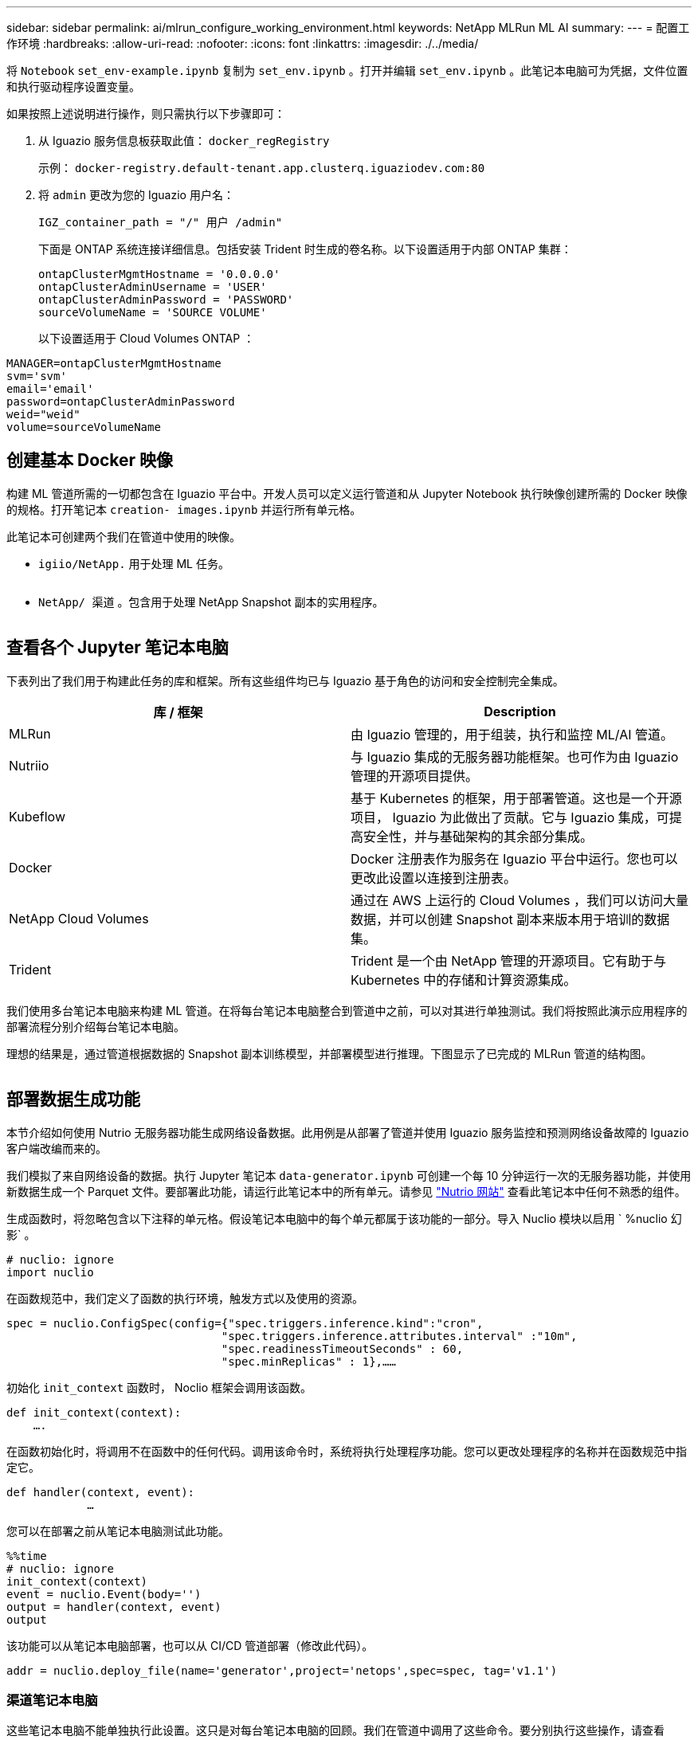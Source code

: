 ---
sidebar: sidebar 
permalink: ai/mlrun_configure_working_environment.html 
keywords: NetApp MLRun ML AI 
summary:  
---
= 配置工作环境
:hardbreaks:
:allow-uri-read: 
:nofooter: 
:icons: font
:linkattrs: 
:imagesdir: ./../media/


[role="lead"]
将 `Notebook` `set_env-example.ipynb` 复制为 `set_env.ipynb` 。打开并编辑 `set_env.ipynb` 。此笔记本电脑可为凭据，文件位置和执行驱动程序设置变量。

如果按照上述说明进行操作，则只需执行以下步骤即可：

. 从 Iguazio 服务信息板获取此值： `docker_regRegistry`
+
示例： `docker-registry.default-tenant.app.clusterq.iguaziodev.com:80`

. 将 `admin` 更改为您的 Iguazio 用户名：
+
`IGZ_container_path = "/" 用户 /admin"`

+
下面是 ONTAP 系统连接详细信息。包括安装 Trident 时生成的卷名称。以下设置适用于内部 ONTAP 集群：

+
....
ontapClusterMgmtHostname = '0.0.0.0'
ontapClusterAdminUsername = 'USER'
ontapClusterAdminPassword = 'PASSWORD'
sourceVolumeName = 'SOURCE VOLUME'
....
+
以下设置适用于 Cloud Volumes ONTAP ：



....
MANAGER=ontapClusterMgmtHostname
svm='svm'
email='email'
password=ontapClusterAdminPassword
weid="weid"
volume=sourceVolumeName
....


== 创建基本 Docker 映像

构建 ML 管道所需的一切都包含在 Iguazio 平台中。开发人员可以定义运行管道和从 Jupyter Notebook 执行映像创建所需的 Docker 映像的规格。打开笔记本 `creation- images.ipynb` 并运行所有单元格。

此笔记本可创建两个我们在管道中使用的映像。

* `igiio/NetApp.` 用于处理 ML 任务。


image:mlrun_image13.png[""]

* `NetApp/ 渠道` 。包含用于处理 NetApp Snapshot 副本的实用程序。


image:mlrun_image14.png[""]



== 查看各个 Jupyter 笔记本电脑

下表列出了我们用于构建此任务的库和框架。所有这些组件均已与 Iguazio 基于角色的访问和安全控制完全集成。

|===
| 库 / 框架 | Description 


| MLRun | 由 Iguazio 管理的，用于组装，执行和监控 ML/AI 管道。 


| Nutriio | 与 Iguazio 集成的无服务器功能框架。也可作为由 Iguazio 管理的开源项目提供。 


| Kubeflow | 基于 Kubernetes 的框架，用于部署管道。这也是一个开源项目， Iguazio 为此做出了贡献。它与 Iguazio 集成，可提高安全性，并与基础架构的其余部分集成。 


| Docker | Docker 注册表作为服务在 Iguazio 平台中运行。您也可以更改此设置以连接到注册表。 


| NetApp Cloud Volumes | 通过在 AWS 上运行的 Cloud Volumes ，我们可以访问大量数据，并可以创建 Snapshot 副本来版本用于培训的数据集。 


| Trident | Trident 是一个由 NetApp 管理的开源项目。它有助于与 Kubernetes 中的存储和计算资源集成。 
|===
我们使用多台笔记本电脑来构建 ML 管道。在将每台笔记本电脑整合到管道中之前，可以对其进行单独测试。我们将按照此演示应用程序的部署流程分别介绍每台笔记本电脑。

理想的结果是，通过管道根据数据的 Snapshot 副本训练模型，并部署模型进行推理。下图显示了已完成的 MLRun 管道的结构图。

image:mlrun_image15.png[""]



== 部署数据生成功能

本节介绍如何使用 Nutrio 无服务器功能生成网络设备数据。此用例是从部署了管道并使用 Iguazio 服务监控和预测网络设备故障的 Iguazio 客户端改编而来的。

我们模拟了来自网络设备的数据。执行 Jupyter 笔记本 `data-generator.ipynb` 可创建一个每 10 分钟运行一次的无服务器功能，并使用新数据生成一个 Parquet 文件。要部署此功能，请运行此笔记本中的所有单元。请参见 https://nuclio.io/["Nutrio 网站"^] 查看此笔记本中任何不熟悉的组件。

生成函数时，将忽略包含以下注释的单元格。假设笔记本电脑中的每个单元都属于该功能的一部分。导入 Nuclio 模块以启用 ` %nuclio 幻影` 。

....
# nuclio: ignore
import nuclio
....
在函数规范中，我们定义了函数的执行环境，触发方式以及使用的资源。

....
spec = nuclio.ConfigSpec(config={"spec.triggers.inference.kind":"cron",
                                "spec.triggers.inference.attributes.interval" :"10m",
                                "spec.readinessTimeoutSeconds" : 60,
                                "spec.minReplicas" : 1},……
....
初始化 `init_context` 函数时， Noclio 框架会调用该函数。

....
def init_context(context):
    ….
....
在函数初始化时，将调用不在函数中的任何代码。调用该命令时，系统将执行处理程序功能。您可以更改处理程序的名称并在函数规范中指定它。

....
def handler(context, event):
            …
....
您可以在部署之前从笔记本电脑测试此功能。

....
%%time
# nuclio: ignore
init_context(context)
event = nuclio.Event(body='')
output = handler(context, event)
output
....
该功能可以从笔记本电脑部署，也可以从 CI/CD 管道部署（修改此代码）。

....
addr = nuclio.deploy_file(name='generator',project='netops',spec=spec, tag='v1.1')
....


=== 渠道笔记本电脑

这些笔记本电脑不能单独执行此设置。这只是对每台笔记本电脑的回顾。我们在管道中调用了这些命令。要分别执行这些操作，请查看 MLRun 文档，将其作为 Kubernetes 作业执行。



=== Snap_CV.ipynb

此笔记本电脑在管道开始时处理 Cloud Volume Snapshot 副本。它会将卷的名称传递到管道环境。此笔记本会调用 shell 脚本来处理 Snapshot 副本。在管道中运行时，执行上下文包含可帮助查找执行所需的所有文件的变量。编写此代码时，开发人员不必担心执行此代码的容器中的文件位置。如后面所述，此应用程序会随其所有依赖项一起部署，而是通过管道参数的定义来提供执行上下文。

....
command = os.path.join(context.get_param('APP_DIR'),"snap_cv.sh")
....
创建的 Snapshot 副本位置将放置在 MLRun 上下文中，供管道中的步骤使用。

....
context.log_result('snapVolumeDetails',snap_path)
....
接下来的三台笔记本电脑将并行运行。



=== data-prep.ipynb

必须将原始指标转换为功能，才能进行模型培训。此笔记本电脑可从 Snapshot 目录读取原始指标，并将模型培训的功能写入 NetApp 卷。

在管道环境中运行时，输入 `DATA_DIR` 包含 Snapshot 副本位置。

....
metrics_table = os.path.join(str(mlruncontext.get_input('DATA_DIR', os.getenv('DATA_DIR','/netpp'))),
                             mlruncontext.get_param('metrics_table', os.getenv('metrics_table','netops_metrics_parquet')))
....


=== 描述 .ipynb

为了直观显示传入指标，我们部署了一个管道步骤，该步骤可提供通过 Kubeflow 和 MLRun UI 提供的图解和图形。每个执行都有自己版本的此可视化工具。

....
ax.set_title("features correlation")
plt.savefig(os.path.join(base_path, "plots/corr.png"))
context.log_artifact(PlotArtifact("correlation",  body=plt.gcf()), local_path="plots/corr.html")
....


=== deploy-feature-feature.ipynb

我们会持续监控指标以查找异常。此笔记本电脑可创建一个无服务器功能，用于生成对传入指标运行预测所需的功能。此笔记本电脑将调用函数的创建。功能代码位于笔记本电脑 `data-prep.ipynb` 中。请注意，我们使用同一笔记本电脑作为管道中的一个步骤。



=== 训练 .ipynb

创建功能后，我们将触发模型培训。此步骤的输出为要用于推理的模型。我们还会收集统计信息，以跟踪每个执行情况（实验）。

例如，以下命令会将准确性得分输入到该实验的上下文中。此值在 Kubeflow 和 MLRun 中可见。

....
context.log_result(‘accuracy’,score)
....


=== deploy-inftion-Function.ipynb

管道中的最后一步是将模型部署为无服务器功能，以实现持续推理。此笔记本电脑将调用在 `nuclio-inference - Function .ipynb` 中定义的无服务器功能的创建过程。



== 审核和构建管道

通过将所有笔记本电脑整合到一个管道中，可以持续运行实验，根据新指标重新评估模型的准确性。首先，打开 `pipeline.ipynb` 笔记本电脑。我们将详细介绍 NetApp 和 Iguazio 如何简化此 ML 管道的部署。

我们使用 MLRun 为管道的每个步骤提供上下文并处理资源分配。MLRun API 服务在 Iguazio 平台中运行，是与 Kubernetes 资源交互的点。每个开发人员都不能直接请求资源； API 负责处理这些请求并启用访问控制。

....
# MLRun API connection definition
mlconf.dbpath = 'http://mlrun-api:8080'
....
此管道可以与 NetApp Cloud Volumes 和内部卷配合使用。我们构建此演示的目的是使用 Cloud Volumes ，但您可以在代码中看到在内部运行的选项。

....
# Initialize the NetApp snap fucntion once for all functions in a notebook
if [ NETAPP_CLOUD_VOLUME ]:
    snapfn = code_to_function('snap',project='NetApp',kind='job',filename="snap_cv.ipynb").apply(mount_v3io())
    snap_params = {
    "metrics_table" : metrics_table,
    "NETAPP_MOUNT_PATH" : NETAPP_MOUNT_PATH,
    'MANAGER' : MANAGER,
    'svm' : svm,
    'email': email,
    'password': password ,
    'weid': weid,
    'volume': volume,
    "APP_DIR" : APP_DIR
       }
else:
    snapfn = code_to_function('snap',project='NetApp',kind='job',filename="snapshot.ipynb").apply(mount_v3io())
….
snapfn.spec.image = docker_registry + '/netapp/pipeline:latest'
snapfn.spec.volume_mounts = [snapfn.spec.volume_mounts[0],netapp_volume_mounts]
      snapfn.spec.volumes = [ snapfn.spec.volumes[0],netapp_volumes]
....
将 Jupyter 笔记本电脑转变为 Kubeflow 步骤所需的第一个操作是将代码转换为函数。功能具有运行该笔记本电脑所需的所有规格。向下滚动笔记本电脑时，您可以看到我们为管道中的每个步骤定义了一个函数。

|===
| 属于笔记本电脑 | Description 


| <code_to_Function> （ MLRun 模块的一部分） | 函数名称： project name 。用于组织所有项目项目项目。此信息会显示在 MLRun UI 中。好的。在这种情况下，是 Kubernetes 作业。这可以是 dask ， MPI ， spark8s 等。有关详细信息，请参见 MLRun 文档。文件笔记本的名称。此位置也可以是 Git （ HTTP ）中的一个位置。 


| 图像 | 我们在此步骤中使用的 Docker 映像的名称。我们先前使用 create-image.ipynb 笔记本创建了此版本。 


| volume_mounts 和 volumes | 有关在运行时挂载 NetApp Cloud Volume 的详细信息。 
|===
我们还定义了步骤的参数。

....
params={   "FEATURES_TABLE":FEATURES_TABLE,
           "SAVE_TO" : SAVE_TO,
           "metrics_table" : metrics_table,
           'FROM_TSDB': 0,
           'PREDICTIONS_TABLE': PREDICTIONS_TABLE,
           'TRAIN_ON_LAST': '1d',
           'TRAIN_SIZE':0.7,
           'NUMBER_OF_SHARDS' : 4,
           'MODEL_FILENAME' : 'netops.v3.model.pickle',
           'APP_DIR' : APP_DIR,
           'FUNCTION_NAME' : 'netops-inference',
           'PROJECT_NAME' : 'netops',
           'NETAPP_SIM' : NETAPP_SIM,
           'NETAPP_MOUNT_PATH': NETAPP_MOUNT_PATH,
           'NETAPP_PVC_CLAIM' : NETAPP_PVC_CLAIM,
           'IGZ_CONTAINER_PATH' : IGZ_CONTAINER_PATH,
           'IGZ_MOUNT_PATH' : IGZ_MOUNT_PATH
            }
....
在为所有步骤定义了函数之后，您可以构建管道。我们使用 `kfp` 模块来定义此定义。使用 MLRun 与自行构建之间的区别在于编码的简化和缩短。

我们定义的函数将使用 MLRun 的 `as_step` 函数转换为步骤组件。



=== Snapshot 步骤定义

启动 Snapshot 功能，输出并将 v3io 作为源进行挂载：

....
snap = snapfn.as_step(NewTask(handler='handler',params=snap_params),
name='NetApp_Cloud_Volume_Snapshot',outputs=['snapVolumeDetails','training_parquet_file']).apply(mount_v3io())
....
|===
| Parameters | 详细信息 


| newtask | newtask 是函数 run 的定义。 


| （ MLRun 模块） | 处理程序。要调用的 Python 函数的名称。我们在笔记本中使用了名称处理程序，但这不是必需的。参数。我们传递给执行的参数。在代码中，我们使用 context.get_param （‘parameter ｝ ）来获取值。 


| as_step | NameKubeflow 管道步骤的名称。输出。这些值是步骤在完成时添加到词典中的值。查看 snap_CV.ipynb 笔记本电脑。mount_v3io （）。此操作将为执行管道的用户配置挂载 /User 的步骤。 
|===
....
prep = data_prep.as_step(name='data-prep', handler='handler',params=params,
                          inputs = {'DATA_DIR': snap.outputs['snapVolumeDetails']} ,
                          out_path=artifacts_path).apply(mount_v3io()).after(snap)
....
|===
| Parameters | 详细信息 


| 输入 | 您可以将上一步的输出传递到步骤。在这种情况下， snap.outputs"snapVolumeDetails" 是我们在快照步骤中创建的 Snapshot 副本的名称。 


| 输出路径 | 一个位置，用于放置使用 MLRun 模块 log_tools. 生成的项目。 
|===
您可以从上至下运行 `pipvip.ipynb` 。然后，您可以转到 Iguazio 信息板中的管道选项卡来监控进度，如 Iguazio 信息板管道选项卡中所示。

image:mlrun_image16.png[""]

由于我们在每次运行中都记录了训练步骤的准确性，因此我们在每个实验中都有一个准确性记录，如训练准确性记录所示。

image:mlrun_image17.png[""]

如果选择 Snapshot 步骤，则可以看到用于运行此实验的 Snapshot 副本的名称。

image:mlrun_image18.png[""]

所述步骤具有可视化项目，可用于浏览我们使用的指标。您可以展开以查看完整图，如下图所示。

image:mlrun_image19.png[""]

此外， MLRun API 数据库还会跟踪按项目组织的每个运行的输入，输出和项目。下图显示了每个运行的输入，输出和项目示例。

image:mlrun_image20.png[""]

对于每个作业，我们会存储更多详细信息。

image:mlrun_image21.png[""]

有关 MLRun 的信息比本文档中介绍的信息更多。可以将 AL 项目（包括步骤和功能的定义）保存到 API 数据库中，并进行版本控制，也可以单独调用或作为完整项目调用。此外，还可以保存项目并将其推送到 Git 以供日后使用。我们建议您在中了解更多信息 https://github.com/mlrun/mlrun["MLRun GitHub 站点"^]。
